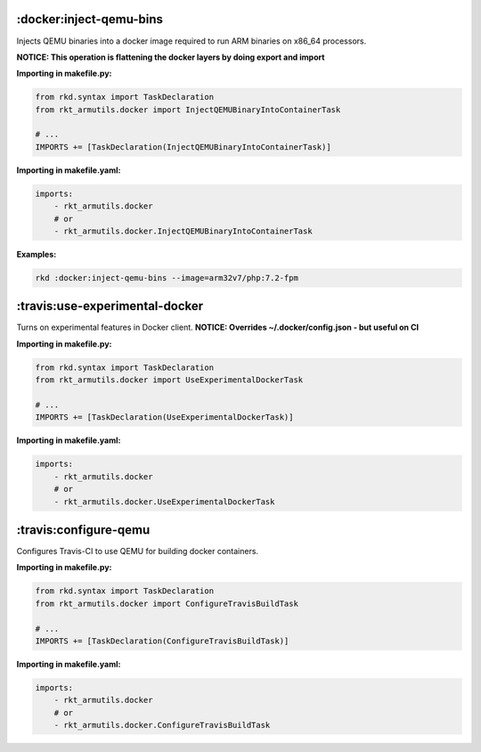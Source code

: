 :docker:inject-qemu-bins
------------------------

Injects QEMU binaries into a docker image required to run ARM binaries
on x86\_64 processors.

**NOTICE: This operation is flattening the docker layers by doing export
and import**

**Importing in makefile.py:**

.. code:: python

    from rkd.syntax import TaskDeclaration
    from rkt_armutils.docker import InjectQEMUBinaryIntoContainerTask

    # ...
    IMPORTS += [TaskDeclaration(InjectQEMUBinaryIntoContainerTask)]

**Importing in makefile.yaml:**

.. code:: yaml

    imports:
        - rkt_armutils.docker
        # or
        - rkt_armutils.docker.InjectQEMUBinaryIntoContainerTask


**Examples:**

.. code:: bash

    rkd :docker:inject-qemu-bins --image=arm32v7/php:7.2-fpm

:travis:use-experimental-docker
-------------------------------

Turns on experimental features in Docker client. **NOTICE: Overrides
~/.docker/config.json - but useful on CI**

**Importing in makefile.py:**

.. code:: python

    from rkd.syntax import TaskDeclaration
    from rkt_armutils.docker import UseExperimentalDockerTask

    # ...
    IMPORTS += [TaskDeclaration(UseExperimentalDockerTask)]

**Importing in makefile.yaml:**

.. code:: yaml

    imports:
        - rkt_armutils.docker
        # or
        - rkt_armutils.docker.UseExperimentalDockerTask

:travis:configure-qemu
----------------------

Configures Travis-CI to use QEMU for building docker containers.

**Importing in makefile.py:**

.. code:: python

    from rkd.syntax import TaskDeclaration
    from rkt_armutils.docker import ConfigureTravisBuildTask

    # ...
    IMPORTS += [TaskDeclaration(ConfigureTravisBuildTask)]

**Importing in makefile.yaml:**

.. code:: yaml

    imports:
        - rkt_armutils.docker
        # or
        - rkt_armutils.docker.ConfigureTravisBuildTask
